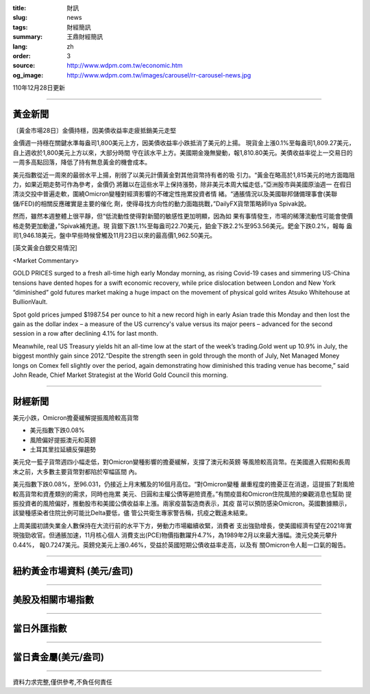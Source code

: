 :title: 財訊
:slug: news
:tags: 財經簡訊
:summary: 王鼎財經簡訊
:lang: zh
:order: 3
:source: http://www.wdpm.com.tw/economic.htm
:og_image: http://www.wdpm.com.tw/images/carousel/rr-carousel-news.jpg

110年12月28日更新

----

黃金新聞
++++++++

〔黃金市場28日〕金價持穩，因美債收益率走疲抵銷美元走堅

金價週一持穩在關鍵水準每盎司1,800美元上方，因美債收益率小跌抵消了美元的上揚。
現貨金上漲0.1%至每盎司1,809.27美元，自上週收於1,800美元上方以來，大部分時間
守在該水平上方。美國期金幾無變動，報1,810.80美元。美債收益率從上一交易日的
一周多高點回落，降低了持有無息黃金的機會成本。

美元指數從近一周來的最弱水平上揚，削弱了以美元計價黃金對其他貨幣持有者的吸
引力。“黃金在略高於1,815美元的地方面臨阻力，如果近期走勢可作為參考，金價仍
將難以在這些水平上保持漲勢，除非美元本周大幅走低，”亞洲股市與美國原油週一
在假日清淡交投中普遍走軟，圍繞Omicron變種對經濟影響的不確定性拖累投資者情
緒。“通脹情況以及美國聯邦儲備理事會(美聯儲/FED)的相關反應確實是主要的催化
劑，使得尋找方向性的動力面臨挑戰，”DailyFX貨幣策略師Ilya Spivak說。

然而，雖然本週整體上很平靜，但“低流動性使得對新聞的敏感性更加明顯，因為如
果有事情發生，市場的稀薄流動性可能會使價格走勢更加動盪，”Spivak補充道。現
貨銀下跌1.1%至每盎司22.70美元，鉑金下跌2.2%至953.56美元。鈀金下跌0.2%，報每
盎司1,946.18美元，盤中早些時候曾觸及11月23日以來的最高價1,962.50美元。







[英文黃金白銀交易情況]

<Market Commentary>

GOLD PRICES surged to a fresh all-time high early Monday morning, as 
rising Covid-19 cases and simmering US-China tensions have dented hopes 
for a swift economic recovery, while price dislocation between London and 
New York “diminished” gold futures market making a huge impact on the 
movement of physical gold writes Atsuko Whitehouse at BullionVault.
 
Spot gold prices jumped $1987.54 per ounce to hit a new record high in 
early Asian trade this Monday and then lost the gain as the dollar 
index – a measure of the US currency's value versus its major 
peers – advanced for the second session in a row after declining 4.1% 
for last month.
 
Meanwhile, real US Treasury yields hit an all-time low at the start of 
the week’s trading.Gold went up 10.9% in July, the biggest monthly gain 
since 2012.“Despite the strength seen in gold through the month of July, 
Net Managed Money longs on Comex fell slightly over the period, again 
demonstrating how diminished this trading venue has become,” said John 
Reade, Chief Market Strategist at the World Gold Council this morning.

----

財經新聞
++++++++
美元小跌，Omicron擔憂緩解提振風險較高貨幣

* 美元指數下跌0.08%
* 風險偏好提振澳元和英鎊
* 土耳其里拉延續反彈趨勢

美元兌一籃子貨幣週四小幅走低，對Omicron變種影響的擔憂緩解，支撐了澳元和英鎊
等風險較高貨幣。在美國進入假期和長周末之前，大多數主要貨幣對都陷於窄幅區間
內。

美元指數下跌0.08%，至96.031，仍接近上月末觸及的16個月高位。“對Omicron變種
嚴重程度的擔憂正在消退，這提振了對風險較高貨幣和資產類別的需求，同時也拖累
美元、日圓和主權公債等避險資產。”有關疫苗和Omicron住院風險的樂觀消息也幫助
提振投資者的風險偏好，推動股市和美國公債收益率上漲。兩家疫苗製造商表示，其疫
苗可以預防感染Omicron。英國數據顯示，該變種感染者住院比例可能比Delta要低，儘
管公共衛生專家警告稱，抗疫之戰遠未結束。

上周美國初請失業金人數保持在大流行前的水平下方，勞動力市場繼續收緊，消費者
支出強勁增長，使美國經濟有望在2021年實現強勁收官。但通脹加速，11月核心個人
消費支出(PCE)物價指數躍升4.7%，為1989年2月以來最大漲幅。澳元兌美元攀升0.44%，
報0.7247美元。英鎊兌美元上漲0.46%，受益於英國短期公債收益率走高，以及有
關Omicron令人鬆一口氣的報告。




            


----

紐約黃金市場資料 (美元/盎司)
++++++++++++++++++++++++++++

.. raw:: html

  <A HREF="http://www.kitco.com/connecting.html">
  <IMG SRC="http://www.kitconet.com/images/quotes_4b2.gif" BORDER="0" ALT="[Most Recent Quotes from www.kitco.com]">
  </A>

----

美股及相關市場指數
++++++++++++++++++

.. raw:: html

  <!-- TradingView Widget BEGIN -->
  <div class="tradingview-widget-container">
    <div class="tradingview-widget-container__widget"></div>
    <div class="tradingview-widget-copyright"><a href="https://tw.tradingview.com/markets/indices/" rel="noopener" target="_blank"><span class="blue-text">指數行情</span></a>由TradingView提供</div>
    <script type="text/javascript" src="https://s3.tradingview.com/external-embedding/embed-widget-market-quotes.js" async>
    {
    "title": "指數",
    "width": 770,
    "height": 450,
    "locale": "zh_TW",
    "symbolsGroups": [
      {
        "name": "美國和加拿大",
        "symbols": [
          {
            "name": "FOREXCOM:SPXUSD",
            "displayName": "標準普爾500"
          },
          {
            "name": "FOREXCOM:NSXUSD",
            "displayName": "納斯達克100指數"
          },
          {
            "name": "CME_MINI:ES1!",
            "displayName": "E-迷你 標普指數期貨"
          },
          {
            "name": "INDEX:DXY",
            "displayName": "美元指數"
          },
          {
            "name": "FOREXCOM:DJI",
            "displayName": "道瓊斯 30"
          }
        ]
      },
      {
        "name": "歐洲",
        "symbols": [
          {
            "name": "INDEX:SX5E",
            "displayName": "歐元藍籌50"
          },
          {
            "name": "FOREXCOM:UKXGBP",
            "displayName": "富時100"
          },
          {
            "name": "INDEX:DEU30",
            "displayName": "德國DAX指數"
          },
          {
            "name": "INDEX:CAC40",
            "displayName": "法國 CAC 40 指數"
          },
          {
            "name": "INDEX:SMI"
          }
        ]
      },
      {
        "name": "亞太",
        "symbols": [
          {
            "name": "INDEX:NKY",
            "displayName": "日經225"
          },
          {
            "name": "INDEX:HSI",
            "displayName": "恆生"
          },
          {
            "name": "BSE:SENSEX",
            "displayName": "印度孟買指數"
          },
          {
            "name": "BSE:BSE500"
          },
          {
            "name": "INDEX:KSIC",
            "displayName": "韓國Kospi綜合指數"
          }
        ]
      }
    ],
    "colorTheme": "light"
  }
    </script>
  </div>
  <!-- TradingView Widget END -->

----

當日外匯指數
++++++++++++

.. raw:: html

  <!-- TradingView Widget BEGIN -->
  <div class="tradingview-widget-container">
    <div class="tradingview-widget-container__widget"></div>
    <div class="tradingview-widget-copyright"><a href="https://tw.tradingview.com/markets/currencies/forex-cross-rates/" rel="noopener" target="_blank"><span class="blue-text">外匯匯率</span></a>由TradingView提供</div>
    <script type="text/javascript" src="https://s3.tradingview.com/external-embedding/embed-widget-forex-cross-rates.js" async>
    {
    "width": "100%",
    "height": "100%",
    "currencies": [
      "EUR",
      "USD",
      "JPY",
      "GBP",
      "CNY",
      "TWD"
    ],
    "isTransparent": false,
    "colorTheme": "light",
    "locale": "zh_TW"
  }
    </script>
  </div>
  <!-- TradingView Widget END -->

----

當日貴金屬(美元/盎司)
+++++++++++++++++++++

.. raw:: html 

  <A HREF="http://www.kitco.com/connecting.html">
  <IMG SRC="http://www.kitconet.com/images/quotes_7a.gif" BORDER="0" ALT="[Most Recent Quotes from www.kitco.com]">
  </A>

----

資料力求完整,僅供參考,不負任何責任
